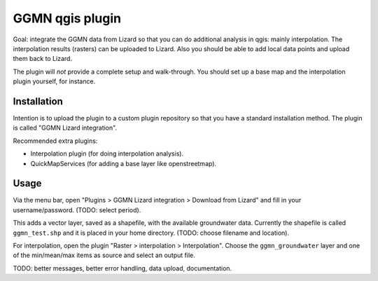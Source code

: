 GGMN qgis plugin
================

Goal: integrate the GGMN data from Lizard so that you can do additional
analysis in qgis: mainly interpolation. The interpolation results (rasters)
can be uploaded to Lizard. Also you should be able to add local data points
and upload them back to Lizard.

The plugin will *not* provide a complete setup and walk-through. You should
set up a base map and the interpolation plugin yourself, for instance.


Installation
------------

Intention is to upload the plugin to a custom plugin repository so that you
have a standard installation method. The plugin is called "GGMN Lizard
integration".

Recommended extra plugins:

- Interpolation plugin (for doing interpolation analysis).

- QuickMapServices (for adding a base layer like openstreetmap).


Usage
-----

Via the menu bar, open "Plugins > GGMN Lizard integration > Download from
Lizard" and fill in your username/password. (TODO: select period).

This adds a vector layer, saved as a shapefile, with the available groundwater
data. Currently the shapefile is called ``ggmn_test.shp`` and it is placed in
your home directory. (TODO: choose filename and location).

For interpolation, open the plugin "Raster > interpolation >
Interpolation". Choose the ``ggmn_groundwater`` layer and one of the
min/mean/max items as source and select an output file.


TODO: better messages, better error handling, data upload, documentation.

